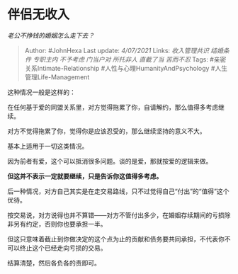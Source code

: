 * 伴侣无收入
  :PROPERTIES:
  :CUSTOM_ID: 伴侣无收入
  :END:

/老公不挣钱的婚姻怎么走下去？/

#+BEGIN_QUOTE
  Author: #JohnHexa Last update: /4/07/2021/ Links: [[收入管理共识]]
  [[结婚条件]] [[专职主内]] [[不予考虑]] [[门当户对]] [[所托非人]]
  [[直截了当]] [[苦而不忍]] Tags: #亲密关系Intimate-Relationship
  #人性与心理HumanityAndPsychology #人生管理Life-Management
#+END_QUOTE

这种情况一般是这样的：

在任何基于爱的同盟关系里，对方觉得拖累了你，自请解约，那么值得多考虑继续。

对方不觉得拖累了你，觉得你是应该忍受的，那么继续坚持的意义不大。

基本上适用于一切这类情况。

因为前者有爱，这个可以抵消很多问题。谈的是爱，那就按爱的逻辑来做。

*但这并不表示一定就要继续，只是告诉你这值得多考虑。*

后一种情况，对方自己其实是在走交易路线，只不过觉得自己“付出”的“值得”这个优待。

按交易说，对方说得也并不算错------对方不管付出多少，在婚姻存续期间的亏损除非另有约定，否则你也要承担一半。

但这只意味着截止到你做决定的这个点为止的贡献和债务要共同承担，不代表你不可以终止这个已经走向亏损的交易。

结算清楚，然后各负各的责即可。
